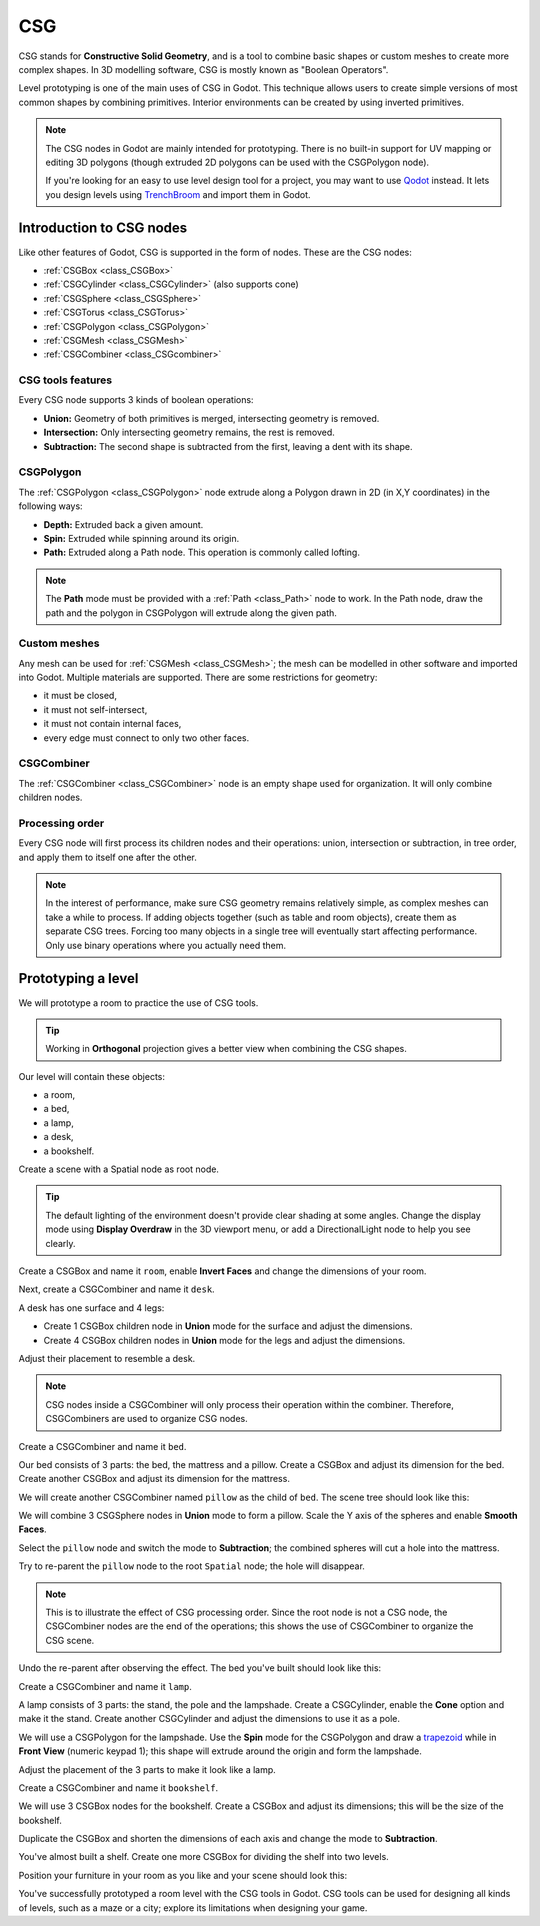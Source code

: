 .. _doc_csg_tools:

CSG
===

CSG stands for **Constructive Solid Geometry**, and is a tool to combine basic
shapes or custom meshes to create more complex shapes. In 3D modelling software,
CSG is mostly known as "Boolean Operators".

Level prototyping is one of the main uses of CSG in Godot. This technique allows
users to create simple versions of most common shapes by combining primitives.
Interior environments can be created by using inverted primitives.

.. note:: The CSG nodes in Godot are mainly intended for prototyping. There is
          no built-in support for UV mapping or editing 3D polygons (though
          extruded 2D polygons can be used with the CSGPolygon node).

          If you're looking for an easy to use level design tool for a project,
          you may want to use `Qodot <https://github.com/Shfty/qodot-plugin>`__
          instead. It lets you design levels using
          `TrenchBroom <https://kristianduske.com/trenchbroom/>`__ and import
          them in Godot.

.. image:: img/csg.gif

Introduction to CSG nodes
-------------------------

Like other features of Godot, CSG is supported in the form of nodes. These are
the CSG nodes:

- :ref:`CSGBox <class_CSGBox>`
- :ref:`CSGCylinder <class_CSGCylinder>` (also supports cone)
- :ref:`CSGSphere <class_CSGSphere>`
- :ref:`CSGTorus <class_CSGTorus>`
- :ref:`CSGPolygon <class_CSGPolygon>`
- :ref:`CSGMesh <class_CSGMesh>`
- :ref:`CSGCombiner <class_CSGcombiner>`

.. image:: img/csg_nodes.png

.. image:: img/csg_mesh.png

CSG tools features
~~~~~~~~~~~~~~~~~~

Every CSG node supports 3 kinds of boolean operations:

- **Union:** Geometry of both primitives is merged, intersecting geometry
  is removed.
- **Intersection:** Only intersecting geometry remains, the rest is removed.
- **Subtraction:** The second shape is subtracted from the first, leaving a dent
  with its shape.

.. image:: img/csg_operation_menu.png

.. image:: img/csg_operation.png

CSGPolygon
~~~~~~~~~~

The :ref:`CSGPolygon <class_CSGPolygon>` node extrude along a Polygon drawn in
2D (in X,Y coordinates) in the following ways:

- **Depth:** Extruded back a given amount.
- **Spin:** Extruded while spinning around its origin.
- **Path:** Extruded along a Path node. This operation is commonly called
  lofting.

.. image:: img/csg_poly_mode.png

.. image:: img/csg_poly.png

.. note:: The **Path** mode must be provided with a :ref:`Path <class_Path>`
          node to work. In the Path node, draw the path and the polygon in
          CSGPolygon will extrude along the given path.


Custom meshes
~~~~~~~~~~~~~

Any mesh can be used for :ref:`CSGMesh <class_CSGMesh>`; the mesh can be
modelled in other software and imported into Godot. Multiple materials are
supported. There are some restrictions for geometry:

- it must be closed,
- it must not self-intersect,
- it must not contain internal faces,
- every edge must connect to only two other faces.

.. image:: img/csg_custom_mesh.png

CSGCombiner
~~~~~~~~~~~

The :ref:`CSGCombiner <class_CSGCombiner>` node is an empty shape used for
organization. It will only combine children nodes.

Processing order
~~~~~~~~~~~~~~~~

Every CSG node will first process its children nodes and their operations:
union, intersection or subtraction, in tree order, and apply them to itself one
after the other.

.. note:: In the interest of performance, make sure CSG geometry remains
          relatively simple, as complex meshes can take a while to process.
          If adding objects together (such as table and room objects), create
          them as separate CSG trees. Forcing too many objects in a single tree
          will eventually start affecting performance.
          Only use binary operations where you actually need them.

Prototyping a level
-------------------

We will prototype a room to practice the use of CSG tools.

.. tip:: Working in **Orthogonal** projection gives a better view when combining
         the CSG shapes.

Our level will contain these objects:

- a room,
- a bed,
- a lamp,
- a desk,
- a bookshelf.

Create a scene with a Spatial node as root node.

.. tip:: The default lighting of the environment doesn't provide clear shading
         at some angles. Change the display mode using **Display Overdraw** in
         the 3D viewport menu, or add a DirectionalLight node to help you see
         clearly.

.. image:: img/csg_overdraw.png

Create a CSGBox and name it ``room``, enable **Invert Faces** and change the
dimensions of your room.

.. image:: img/csg_room.png

.. image:: img/csg_room_invert.png

Next, create a CSGCombiner and name it ``desk``.

A desk has one surface and 4 legs:

- Create 1 CSGBox children node in **Union** mode for the surface
  and adjust the dimensions.
- Create 4 CSGBox children nodes in **Union** mode for the legs
  and adjust the dimensions.

Adjust their placement to resemble a desk.

.. image:: img/csg_desk.png

.. note:: CSG nodes inside a CSGCombiner will only process their operation
          within the combiner. Therefore, CSGCombiners are used to organize
          CSG nodes.

Create a CSGCombiner and name it ``bed``.

Our bed consists of 3 parts: the bed, the mattress and a pillow. Create a CSGBox
and adjust its dimension for the bed. Create another CSGBox and adjust its
dimension for the mattress.

.. image:: img/csg_bed_mat.png

We will create another CSGCombiner named ``pillow`` as the child of  ``bed``.
The scene tree should look like this:

.. image:: img/csg_bed_tree.png

We will combine 3 CSGSphere nodes in **Union** mode to form a pillow. Scale the
Y axis of the spheres and enable **Smooth Faces**.

.. image:: img/csg_pillow_smooth.png

Select the ``pillow`` node and switch the mode to **Subtraction**; the combined
spheres will cut a hole into the mattress.

.. image:: img/csg_pillow_hole.png

Try to re-parent the ``pillow`` node to the root ``Spatial`` node; the hole will
disappear.

.. note:: This is to illustrate the effect of CSG processing order.
          Since the root node is not a CSG node, the CSGCombiner nodes are
          the end of the operations; this shows the use of CSGCombiner to
          organize the CSG scene.

Undo the re-parent after observing the effect. The bed you've built should look
like this:

.. image:: img/csg_bed.png

Create a CSGCombiner and name it ``lamp``.

A lamp consists of 3 parts: the stand, the pole and the lampshade.
Create a CSGCylinder, enable the **Cone** option and make it the stand. Create
another CSGCylinder and adjust the dimensions to use it as a pole.

.. image:: img/csg_lamp_pole_stand.png

We will use a CSGPolygon for the lampshade. Use the **Spin** mode for the
CSGPolygon and draw a `trapezoid <https://en.wikipedia.org/wiki/Trapezoid>`_
while in **Front View** (numeric keypad 1); this shape will extrude around the
origin and form the lampshade.

.. image:: img/csg_lamp_spin.png

.. image:: img/csg_lamp_polygon.png

.. image:: img/csg_lamp_extrude.png

Adjust the placement of the 3 parts to make it look like a lamp.

.. image:: img/csg_lamp.png

Create a CSGCombiner and name it ``bookshelf``.

We will use 3 CSGBox nodes for the bookshelf. Create a CSGBox and adjust its
dimensions; this will be the size of the bookshelf.

.. image:: img/csg_shelf_big.png

Duplicate the CSGBox and shorten the dimensions of each axis and change the mode
to **Subtraction**.

.. image:: img/csg_shelf_subtract.png

.. image:: img/csg_shelf_subtract_menu.png

You've almost built a shelf. Create one more CSGBox for dividing the shelf into
two levels.

.. image:: img/csg_shelf.png

Position your furniture in your room as you like and your scene should look
this:

.. image:: img/csg_room_result.png

You've successfully prototyped a room level with the CSG tools in Godot.
CSG tools can be used for designing all kinds of levels, such as a maze
or a city; explore its limitations when designing your game.
